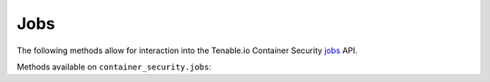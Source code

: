 Jobs
====
.. py:module:: tenable.container_security.jobs

The following methods allow for interaction into the Tenable.io Container Security
`jobs`_ API.

.. _jobs:
    https://cloud.tenable.com/api#/resources/container-security-jobs/

Methods available on ``container_security.jobs``:

.. rst-class:: hide-signature
.. py:class:: JobsAPI

    .. automethod:: list
    .. automethod:: status